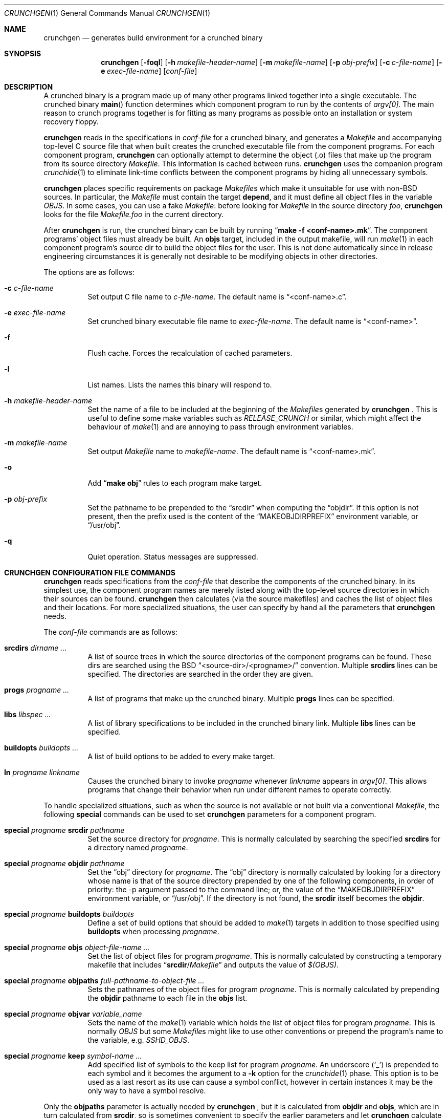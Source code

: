 .\"
.\" Copyright (c) 1994 University of Maryland
.\" All Rights Reserved.
.\"
.\" Permission to use, copy, modify, distribute, and sell this software and its
.\" documentation for any purpose is hereby granted without fee, provided that
.\" the above copyright notice appear in all copies and that both that
.\" copyright notice and this permission notice appear in supporting
.\" documentation, and that the name of U.M. not be used in advertising or
.\" publicity pertaining to distribution of the software without specific,
.\" written prior permission.  U.M. makes no representations about the
.\" suitability of this software for any purpose.  It is provided "as is"
.\" without express or implied warranty.
.\"
.\" U.M. DISCLAIMS ALL WARRANTIES WITH REGARD TO THIS SOFTWARE, INCLUDING ALL
.\" IMPLIED WARRANTIES OF MERCHANTABILITY AND FITNESS, IN NO EVENT SHALL U.M.
.\" BE LIABLE FOR ANY SPECIAL, INDIRECT OR CONSEQUENTIAL DAMAGES OR ANY DAMAGES
.\" WHATSOEVER RESULTING FROM LOSS OF USE, DATA OR PROFITS, WHETHER IN AN
.\" ACTION OF CONTRACT, NEGLIGENCE OR OTHER TORTIOUS ACTION, ARISING OUT OF OR
.\" IN CONNECTION WITH THE USE OR PERFORMANCE OF THIS SOFTWARE.
.\"
.\" Author: James da Silva, Systems Design and Analysis Group
.\"			   Computer Science Department
.\"			   University of Maryland at College Park
.\" $FreeBSD$
.\"
.Dd November 16, 2000
.Dt CRUNCHGEN 1
.Os BSD 4
.Sh NAME
.Nm crunchgen
.Nd generates build environment for a crunched binary
.Sh SYNOPSIS
.Nm crunchgen
.Op Fl foql
.Op Fl h Ar makefile-header-name
.Op Fl m Ar makefile-name
.Op Fl p Ar obj-prefix
.Op Fl c Ar c-file-name
.Op Fl e Ar exec-file-name
.Op Ar conf-file
.Sh DESCRIPTION
A crunched binary is a program made up of many other programs linked
together into a single executable.
The crunched binary
.Fn main
function determines which component program to run by the contents of
.Va argv[0] .
The main reason to crunch programs together is for fitting
as many programs as possible onto an installation or system recovery
floppy.
.Pp
.Nm
reads in the specifications in
.Ar conf-file
for a crunched binary, and generates a
.Pa Makefile
and accompanying
top-level C source file that when built creates the crunched executable
file from the component programs.
For each component program,
.Nm
can optionally attempt to determine the object (.o) files that make up
the program from its source directory
.Pa Makefile .
This information is cached between runs.
.Nm
uses the companion program
.Xr crunchide 1
to eliminate link-time conflicts between the component programs by
hiding all unnecessary symbols.
.Pp
.Nm
places specific requirements on package
.Pa Makefile Ns s
which make it unsuitable for use with non-BSD sources.
In particular, the
.Pa Makefile
must contain the target
.Ic depend ,
and it must define all object files in the variable
.Va OBJS .
In some cases, you can use a fake
.Pa Makefile :
before looking for
.Pa Makefile
in the source directory
.Pa foo ,
.Nm
looks for the file
.Pa Makefile.foo
in the current directory.
.Pp
After
.Nm
is run, the crunched binary can be built by running
.Dq Li make -f <conf-name>.mk .
The component programs' object files must already be built.
An
.Ic objs
target, included in the output makefile, will
run
.Xr make 1
in each component program's source dir to build the object
files for the user.
This is not done automatically since in release
engineering circumstances it is generally not desirable to be
modifying objects in other directories.
.Pp
The options are as follows:
.Bl -tag -width indent
.It Fl c Ar c-file-name
Set output C file name to
.Ar c-file-name .
The default name is
.Dq <conf-name>.c .
.It Fl e Ar exec-file-name
Set crunched binary executable file name to
.Ar exec-file-name .
The default name is
.Dq <conf-name> .
.It Fl f
Flush cache.
Forces the recalculation of cached parameters.
.It Fl l
List names.
Lists the names this binary will respond to.
.It Fl h Ar makefile-header-name
Set the name of a file to be included at the beginning of the
.Pa Makefile Ns s
generated by
.Nm No .
This is useful to define some make variables such as
.Va RELEASE_CRUNCH
or similar, which might affect the behaviour of
.Xr make 1
and are annoying to pass through environment variables.
.It Fl m Ar makefile-name
Set output
.Pa Makefile
name to
.Ar makefile-name .
The default name is
.Dq <conf-name>.mk .
.It Fl o
Add
.Dq Li make obj
rules to each program make target.
.It Fl p Ar obj-prefix
Set the pathname to be prepended to the
.Dq srcdir
when computing the
.Dq objdir .
If this option is not present, then the prefix used
is the content of the
.Dq MAKEOBJDIRPREFIX
environment variable, or
.Dq /usr/obj .
.It Fl q
Quiet operation.
Status messages are suppressed.
.El
.Sh CRUNCHGEN CONFIGURATION FILE COMMANDS
.Nm
reads specifications from the
.Ar conf-file
that describe the components of the crunched binary.
In its simplest
use, the component program names are merely listed along with the
top-level source directories in which their sources can be found.
.Nm
then calculates (via the source makefiles) and caches the
list of object files and their locations.
For more specialized
situations, the user can specify by hand all the parameters that
.Nm
needs.
.Pp
The
.Ar conf-file
commands are as follows:
.Bl -tag -width indent
.It Ic srcdirs Ar dirname ...
A list of source trees in which the source directories of the
component programs can be found.
These dirs are searched using the
.Bx
.Dq <source-dir>/<progname>/
convention.
Multiple
.Ic srcdirs
lines can be specified.
The directories are searched in the order they are given.
.It Ic progs Ar progname ...
A list of programs that make up the crunched binary.
Multiple
.Ic progs
lines can be specified.
.It Ic libs Ar libspec ...
A list of library specifications to be included in the crunched binary link.
Multiple
.Ic libs
lines can be specified.
.It Ic buildopts Ar buildopts ...
A list of build options to be added to every make target.
.It Ic ln Ar progname linkname
Causes the crunched binary to invoke
.Ar progname
whenever
.Ar linkname
appears in
.Va argv[0] .
This allows programs that change their behavior when
run under different names to operate correctly.
.El
.Pp
To handle specialized situations, such as when the source is not
available or not built via a conventional
.Pa Makefile ,
the following
.Ic special
commands can be used to set
.Nm
parameters for a component program.
.Bl -tag -width indent
.It Ic special Ar progname Ic srcdir Ar pathname
Set the source directory for
.Ar progname .
This is normally calculated by searching the specified
.Ic srcdirs
for a directory named
.Ar progname .
.It Ic special Ar progname Ic objdir Ar pathname
Set the
.Dq obj
directory for
.Ar progname .
The
.Dq obj
directory is normally calculated by looking for a directory
whose name is that of the source directory prepended by
one of the following components, in order of priority:
the -p argument passed to the command line; or,
the value of the
.Dq MAKEOBJDIRPREFIX
environment variable, or
.Dq /usr/obj .
If the directory is not found, the
.Ic srcdir
itself becomes the
.Ic objdir .
.It Ic special Ar progname Ic buildopts Ar buildopts
Define a set of build options that should be added to
.Xr make 1
targets in addition to those specified using
.Ic buildopts
when processing
.Ar progname .
.It Ic special Ar progname Ic objs Ar object-file-name ...
Set the list of object files for program
.Ar progname .
This is normally calculated by constructing a temporary makefile that includes
.Dq Ic srcdir Ns / Ns Pa Makefile
and outputs the value of
.Va $(OBJS) .
.It Ic special Ar progname Ic objpaths Ar full-pathname-to-object-file ...
Sets the pathnames of the object files for program
.Ar progname .
This is normally calculated by prepending the
.Ic objdir
pathname to each file in the
.Ic objs
list.
.It Ic special Ar progname Ic objvar Ar variable_name
Sets the name of the
.Xr make 1
variable which holds the list of
object files for program
.Ar progname .
This is normally
.Va OBJS
but some
.Pa Makefile Ns s
might like to use other conventions or
prepend the program's name to the variable, e.g.\&
.Va SSHD_OBJS .
.It Ic special Ar progname Ic keep Ar symbol-name ...
Add specified list of symbols to the keep list for program
.Ar progname .
An underscore
.Pq Ql _
is prepended to each symbol and it becomes the argument to a
.Fl k
option for the
.Xr crunchide 1
phase.
This option is to be used as a last resort as its use can cause a
symbol conflict, however in certain instances it may be the only way to
have a symbol resolve.
.El
.Pp
Only the
.Ic objpaths
parameter is actually needed by
.Nm No ,
but it is calculated from
.Ic objdir
and
.Ic objs ,
which are in turn calculated from
.Ic srcdir ,
so is sometimes convenient to specify the earlier parameters and let
.Nm
calculate forward from there if it can.
.Pp
The makefile produced by
.Nm
contains an optional
.Ic objs
target that will build the object files for each component program by
running
.Xr make 1
inside that program's source directory.
For this to work the
.Ic srcdir
and
.Ic objs
parameters must also be valid.
If they are not valid for a particular program, that
program is skipped in the
.Ic objs
target.
.Sh EXAMPLES
Here is an example
.Nm
input conf file, named
.Dq Pa kcopy.conf :
.Pp
.Bd -literal -offset indent
srcdirs /usr/src/bin /usr/src/sbin

progs test cp echo sh fsck halt init mount umount myinstall
progs anotherprog
ln test [       # test can be invoked via [
ln sh -sh       # init invokes the shell with "-sh" in argv[0]

special myprog objpaths /homes/leroy/src/myinstall.o # no sources

special anotherprog -DNO_FOO WITHOUT_BAR=YES

libs -lutil -lcrypt
.Ed
.Pp
This conf file specifies a small crunched binary consisting of some
basic system utilities plus a homegrown install program
.Dq myinstall ,
for which no source directory is specified, but its object file is
specified directly with the
.Ic special
line.
.Pp
Additionally when
.Dq anotherprog
is built the arguments
.Pp
.Dl -DNO_FOO WITHOUT_BAR=YES
.Pp
are added to all build targets.
.Pp
The crunched binary
.Dq kcopy
can be built as follows:
.Pp
.Bd -literal -offset indent
% crunchgen -m Makefile kcopy.conf    # gen Makefile and kcopy.c
% make objs             # build the component programs' .o files
% make                  # build the crunched binary kcopy
% kcopy sh              # test that this invokes a sh shell
$			# it works!
.Ed
.Pp
At this point the binary
.Dq kcopy
can be copied onto an install floppy
and hard-linked to the names of the component programs.
.Sh SEE ALSO
.Xr crunchide 1 ,
.Xr make 1
.Sh CAVEATS
While
.Nm
takes care to eliminate link conflicts between the component programs
of a crunched binary, conflicts are still possible between the
libraries that are linked in.
Some shuffling in the order of
libraries may be required, and in some rare cases two libraries may
have an unresolvable conflict and thus cannot be crunched together.
.Pp
Some versions of the BSD build environment do not by default build the
intermediate object file for single-source file programs.
The
.Dq Li make objs
must then be used to get those object files built, or
some other arrangements made.
.Sh AUTHORS
.Nm
was written by
.An James da Silva Aq jds@cs.umd.edu .
.Pp
Copyright (c) 1994 University of Maryland.
All Rights Reserved.
